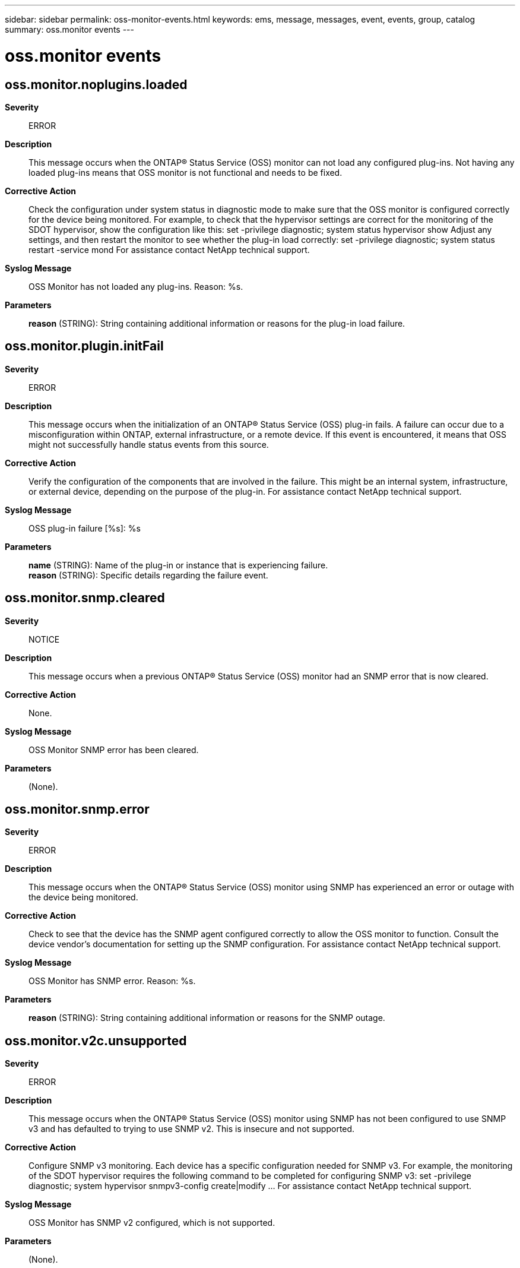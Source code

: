 ---
sidebar: sidebar
permalink: oss-monitor-events.html
keywords: ems, message, messages, event, events, group, catalog
summary: oss.monitor events
---

= oss.monitor events
:toc: macro
:toclevels: 1
:hardbreaks:
:nofooter:
:icons: font
:linkattrs:
:imagesdir: ./media/

== oss.monitor.noplugins.loaded
*Severity*::
ERROR
*Description*::
This message occurs when the ONTAP(R) Status Service (OSS) monitor can not load any configured plug-ins. Not having any loaded plug-ins means that OSS monitor is not functional and needs to be fixed.
*Corrective Action*::
Check the configuration under system status in diagnostic mode to make sure that the OSS monitor is configured correctly for the device being monitored. For example, to check that the hypervisor settings are correct for the monitoring of the SDOT hypervisor, show the configuration like this: set -privilege diagnostic; system status hypervisor show Adjust any settings, and then restart the monitor to see whether the plug-in load correctly: set -privilege diagnostic; system status restart -service mond For assistance contact NetApp technical support.
*Syslog Message*::
OSS Monitor has not loaded any plug-ins. Reason: %s.
*Parameters*::
*reason* (STRING): String containing additional information or reasons for the plug-in load failure.

== oss.monitor.plugin.initFail
*Severity*::
ERROR
*Description*::
This message occurs when the initialization of an ONTAP(R) Status Service (OSS) plug-in fails. A failure can occur due to a misconfiguration within ONTAP, external infrastructure, or a remote device. If this event is encountered, it means that OSS might not successfully handle status events from this source.
*Corrective Action*::
Verify the configuration of the components that are involved in the failure. This might be an internal system, infrastructure, or external device, depending on the purpose of the plug-in. For assistance contact NetApp technical support.
*Syslog Message*::
OSS plug-in failure [%s]: %s
*Parameters*::
*name* (STRING): Name of the plug-in or instance that is experiencing failure.
*reason* (STRING): Specific details regarding the failure event.

== oss.monitor.snmp.cleared
*Severity*::
NOTICE
*Description*::
This message occurs when a previous ONTAP(R) Status Service (OSS) monitor had an SNMP error that is now cleared.
*Corrective Action*::
None.
*Syslog Message*::
OSS Monitor SNMP error has been cleared.
*Parameters*::
(None).

== oss.monitor.snmp.error
*Severity*::
ERROR
*Description*::
This message occurs when the ONTAP(R) Status Service (OSS) monitor using SNMP has experienced an error or outage with the device being monitored.
*Corrective Action*::
Check to see that the device has the SNMP agent configured correctly to allow the OSS monitor to function. Consult the device vendor's documentation for setting up the SNMP configuration. For assistance contact NetApp technical support.
*Syslog Message*::
OSS Monitor has SNMP error. Reason: %s.
*Parameters*::
*reason* (STRING): String containing additional information or reasons for the SNMP outage.

== oss.monitor.v2c.unsupported
*Severity*::
ERROR
*Description*::
This message occurs when the ONTAP(R) Status Service (OSS) monitor using SNMP has not been configured to use SNMP v3 and has defaulted to trying to use SNMP v2. This is insecure and not supported.
*Corrective Action*::
Configure SNMP v3 monitoring. Each device has a specific configuration needed for SNMP v3. For example, the monitoring of the SDOT hypervisor requires the following command to be completed for configuring SNMP v3: set -privilege diagnostic; system hypervisor snmpv3-config create|modify ... For assistance contact NetApp technical support.
*Syslog Message*::
OSS Monitor has SNMP v2 configured, which is not supported.
*Parameters*::
(None).
